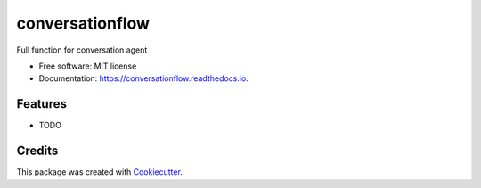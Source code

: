 ================
conversationflow
================


.. image:: https://img.shields.io/pypi/v/conversationflow.svg
        :target: https://pypi.python.org/pypi/conversationflow

.. image:: https://img.shields.io/travis/howl-anderson/conversationflow.svg
        :target: https://travis-ci.org/howl-anderson/conversationflow

.. image:: https://readthedocs.org/projects/conversationflow/badge/?version=latest
        :target: https://conversationflow.readthedocs.io/en/latest/?badge=latest
        :alt: Documentation Status




Full function for conversation agent


* Free software: MIT license
* Documentation: https://conversationflow.readthedocs.io.


Features
--------

* TODO

Credits
-------

This package was created with Cookiecutter_.

.. _Cookiecutter: https://github.com/audreyr/cookiecutter
